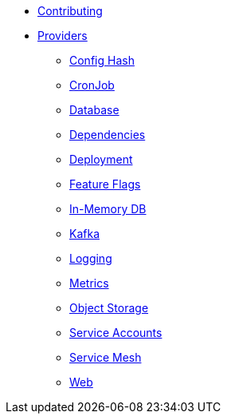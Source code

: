 * xref:index.adoc[Contributing]
* xref:providers/index.adoc[Providers]
** xref:providers/confighash.adoc[Config Hash]
** xref:providers/cronjob.adoc[CronJob]
** xref:providers/database.adoc[Database]
** xref:providers/dependencies.adoc[Dependencies]
** xref:providers/deployment.adoc[Deployment]
** xref:providers/featureflags.adoc[Feature Flags]
** xref:providers/inmemorydb.adoc[In-Memory DB]
** xref:providers/kafka.adoc[Kafka]
** xref:providers/logging.adoc[Logging]
** xref:providers/metrics.adoc[Metrics]
** xref:providers/objectstore.adoc[Object Storage]
** xref:providers/serviceaccount.adoc[Service Accounts]
** xref:providers/servicemesh.adoc[Service Mesh]
** xref:providers/web.adoc[Web]
